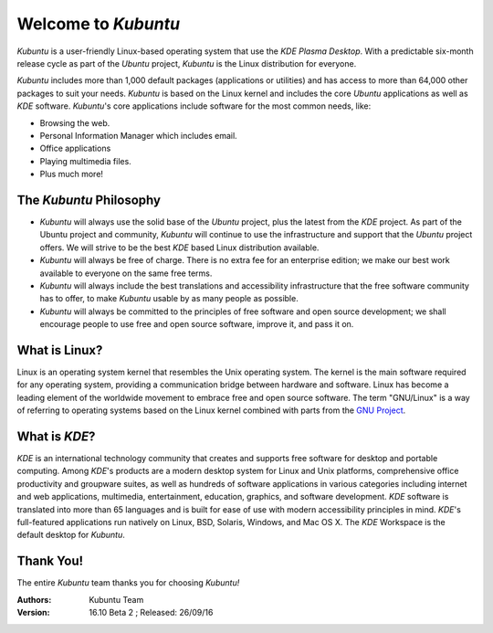 #####################
Welcome to *Kubuntu*
#####################

.. image:: images/Kubuntu-1704-Desktop.png
    :align: center

*Kubuntu* is a user-friendly Linux-based operating system that use the *KDE* *Plasma Desktop*. With a predictable 
six-month release cycle as part of the *Ubuntu* project, *Kubuntu* is the Linux distribution for everyone.

*Kubuntu* includes more than 1,000 default packages (applications or utilities) and has access to more than 64,000 other packages to suit your needs. *Kubuntu* is based on the Linux kernel and includes the core *Ubuntu* applications as well as *KDE* software. *Kubuntu*'s core applications include software for the most common needs, like:

* Browsing the web.
* Personal Information Manager which includes email.
* Office applications
* Playing multimedia files.
* Plus much more!


The *Kubuntu* Philosophy
=========================

* *Kubuntu* will always use the solid base of the *Ubuntu* project, plus the latest from the *KDE* project. As part of the Ubuntu project and community, *Kubuntu* will continue to use the infrastructure and support that the *Ubuntu* project offers. We will strive to be the best *KDE* based Linux distribution available.

* *Kubuntu* will always be free of charge. There is no extra fee for an enterprise edition; we make our best work available to everyone on the same free terms.

* *Kubuntu* will always include the best translations and accessibility infrastructure that the free software community has to offer, to make *Kubuntu* usable by as many people as possible.

* *Kubuntu* will always be committed to the principles of free software and open source development; we shall encourage people to use free and open source software, improve it, and pass it on.


What is Linux?
===============

Linux is an operating system kernel that resembles the Unix operating system. The kernel is the main software required for any operating system, providing a communication bridge between hardware and software. Linux has become a leading element of the worldwide movement to embrace free and open source software. The term "GNU/Linux" is a way of referring to operating systems based on the Linux kernel combined with parts from the `GNU Project <http://www.gnu.org>`_.


What is *KDE*?
===============

*KDE* is an international technology community that creates and supports free software for desktop and portable computing. Among *KDE*'s products are a modern desktop system for Linux and Unix platforms, comprehensive office productivity and groupware suites, as well as hundreds of software applications in various categories including internet and web applications, multimedia, entertainment, education, graphics, and software development. *KDE* software is translated into more than 65 languages and is built for ease of use with modern accessibility principles in mind. *KDE*'s full-featured applications run natively on Linux, BSD, Solaris, Windows, and Mac OS X. The *KDE* Workspace is the default desktop for *Kubuntu*.

Thank You!
===========

The entire *Kubuntu* team thanks you for choosing *Kubuntu!*

:Authors: 
    Kubuntu Team

:Version: 16.10 Beta 2 ; Released: 26/09/16
